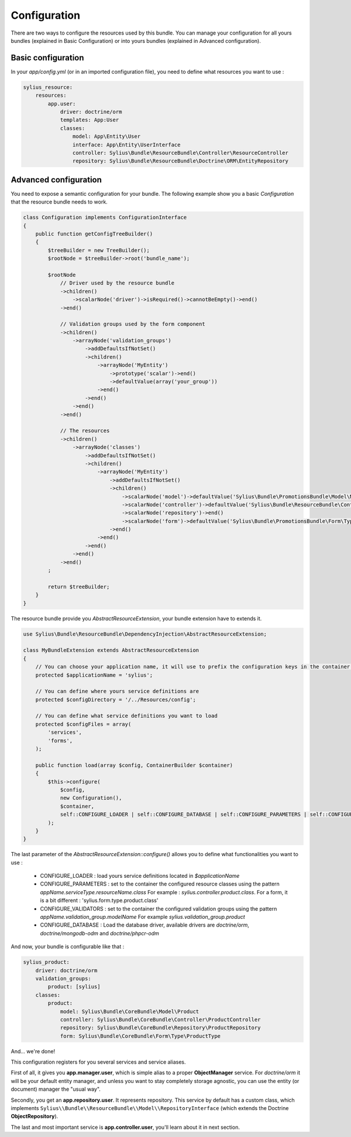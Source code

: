 Configuration
=============

There are two ways to configure the resources used by this bundle. You can manage your configuration for all yours bundles (explained in Basic Configuration) or into yours bundles (explained in Advanced configuration).

Basic configuration
-------------------

In your `app/config.yml` (or in an imported configuration file), you need to define what resources you want to use :

.. code-block:: yaml

    sylius_resource:
        resources:
            app.user:
                driver: doctrine/orm
                templates: App:User
                classes:
                    model: App\Entity\User
                    interface: App\Entity\UserInterface
                    controller: Sylius\Bundle\ResourceBundle\Controller\ResourceController
                    repository: Sylius\Bundle\ResourceBundle\Doctrine\ORM\EntityRepository

Advanced configuration
----------------------

You need to expose a semantic configuration for your bundle. The following example show you a basic `Configuration` that the resource bundle needs to work.

.. code-block:: php

    class Configuration implements ConfigurationInterface
    {
        public function getConfigTreeBuilder()
        {
            $treeBuilder = new TreeBuilder();
            $rootNode = $treeBuilder->root('bundle_name');

            $rootNode
                // Driver used by the resource bundle
                ->children()
                    ->scalarNode('driver')->isRequired()->cannotBeEmpty()->end()
                ->end()

                // Validation groups used by the form component
                ->children()
                    ->arrayNode('validation_groups')
                        ->addDefaultsIfNotSet()
                        ->children()
                            ->arrayNode('MyEntity')
                                ->prototype('scalar')->end()
                                ->defaultValue(array('your_group'))
                            ->end()
                        ->end()
                    ->end()
                ->end()

                // The resources
                ->children()
                    ->arrayNode('classes')
                        ->addDefaultsIfNotSet()
                        ->children()
                            ->arrayNode('MyEntity')
                                ->addDefaultsIfNotSet()
                                ->children()
                                    ->scalarNode('model')->defaultValue('Sylius\Bundle\PromotionsBundle\Model\MyEntity')->end()
                                    ->scalarNode('controller')->defaultValue('Sylius\Bundle\ResourceBundle\Controller\ResourceController')->end()
                                    ->scalarNode('repository')->end()
                                    ->scalarNode('form')->defaultValue('Sylius\Bundle\PromotionsBundle\Form\Type\MyformType')->end()
                                ->end()
                            ->end()
                        ->end()
                    ->end()
                ->end()
            ;

            return $treeBuilder;
        }
    }

The resource bundle provide you `AbstractResourceExtension`, your bundle extension have to extends it.

.. code-block:: php

    use Sylius\Bundle\ResourceBundle\DependencyInjection\AbstractResourceExtension;

    class MyBundleExtension extends AbstractResourceExtension
    {
        // You can choose your application name, it will use to prefix the configuration keys in the container.
        protected $applicationName = 'sylius';

        // You can define where yours service definitions are
        protected $configDirectory = '/../Resources/config';

        // You can define what service definitions you want to load
        protected $configFiles = array(
            'services',
            'forms',
        );

        public function load(array $config, ContainerBuilder $container)
        {
            $this->configure(
                $config,
                new Configuration(),
                $container,
                self::CONFIGURE_LOADER | self::CONFIGURE_DATABASE | self::CONFIGURE_PARAMETERS | self::CONFIGURE_VALIDATORS
            );
        }
    }

The last parameter of the `AbstractResourceExtension::configure()` allows you to define what functionalities you want to use :

 * CONFIGURE_LOADER : load yours service definitions located in `$applicationName`
 * CONFIGURE_PARAMETERS : set to the container the configured resource classes using the pattern `appName.serviceType.resourceName.class`
   For example : `sylius.controller.product.class`. For a form, it is a bit different : 'sylius.form.type.product.class'
 * CONFIGURE_VALIDATORS : set to the container the configured validation groups using the pattern `appName.validation_group.modelName`
   For example `sylius.validation_group.product`
 * CONFIGURE_DATABASE : Load the database driver, available drivers are `doctrine/orm`, `doctrine/mongodb-odm` and `doctrine/phpcr-odm`

And now, your bundle is configurable like that :

.. code-block:: php

    sylius_product:
        driver: doctrine/orm
        validation_groups:
            product: [sylius]
        classes:
            product:
                model: Sylius\Bundle\CoreBundle\Model\Product
                controller: Sylius\Bundle\CoreBundle\Controller\ProductController
                repository: Sylius\Bundle\CoreBundle\Repository\ProductRepository
                form: Sylius\Bundle\CoreBundle\Form\Type\ProductType

And... we're done!

This configuration registers for you several services and service aliases.

First of all, it gives you **app.manager.user**, which is simple alias to a proper **ObjectManager** service.
For *doctrine/orm* it will be your default entity manager, and unless you want to stay completely storage agnostic, you can use
the entity (or document) manager the "usual way".

Secondly, you get an **app.repository.user**. It represents repository. This service by default has a custom class, which implements
``Sylius\\Bundle\\ResourceBundle\\Model\\RepositoryInterface`` (which extends the Doctrine **ObjectRepository**).

The last and most important service is **app.controller.user**, you'll learn about it in next section.
